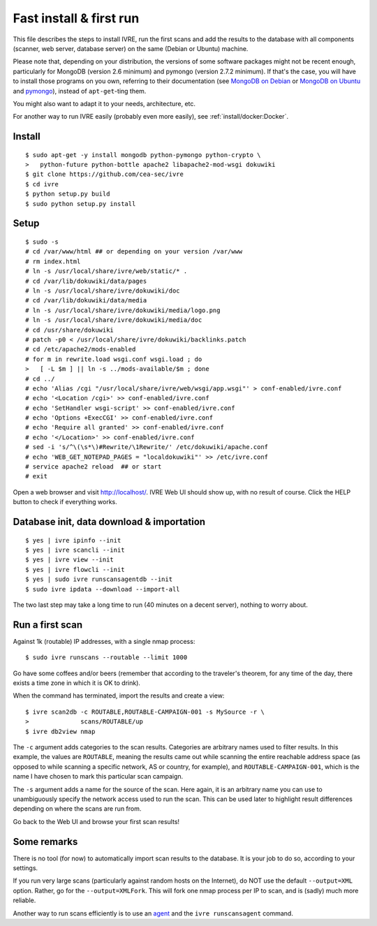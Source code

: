 Fast install & first run
========================

This file describes the steps to install IVRE, run the first scans and
add the results to the database with all components (scanner, web
server, database server) on the same (Debian or Ubuntu) machine.

Please note that, depending on your distribution, the versions of some
software packages might not be recent enough, particularly for MongoDB
(version 2.6 minimum) and pymongo (version 2.7.2 minimum). If that's
the case, you will have to install those programs on you own,
referring to their documentation (see `MongoDB on Debian
<http://docs.mongodb.org/manual/tutorial/install-mongodb-on-debian/>`__
or `MongoDB on Ubuntu
<http://docs.mongodb.org/manual/tutorial/install-mongodb-on-ubuntu/>`__
and `pymongo <https://pypi.python.org/pypi/pymongo/>`__), instead of
``apt-get``-ting them.

You might also want to adapt it to your needs, architecture, etc.

For another way to run IVRE easily (probably even more easily), see
:ref:`install/docker:Docker`.

Install
-------

::

   $ sudo apt-get -y install mongodb python-pymongo python-crypto \
   >   python-future python-bottle apache2 libapache2-mod-wsgi dokuwiki
   $ git clone https://github.com/cea-sec/ivre
   $ cd ivre
   $ python setup.py build
   $ sudo python setup.py install

Setup
-----

::

   $ sudo -s
   # cd /var/www/html ## or depending on your version /var/www
   # rm index.html
   # ln -s /usr/local/share/ivre/web/static/* .
   # cd /var/lib/dokuwiki/data/pages
   # ln -s /usr/local/share/ivre/dokuwiki/doc
   # cd /var/lib/dokuwiki/data/media
   # ln -s /usr/local/share/ivre/dokuwiki/media/logo.png
   # ln -s /usr/local/share/ivre/dokuwiki/media/doc
   # cd /usr/share/dokuwiki
   # patch -p0 < /usr/local/share/ivre/dokuwiki/backlinks.patch
   # cd /etc/apache2/mods-enabled
   # for m in rewrite.load wsgi.conf wsgi.load ; do
   >   [ -L $m ] || ln -s ../mods-available/$m ; done
   # cd ../
   # echo 'Alias /cgi "/usr/local/share/ivre/web/wsgi/app.wsgi"' > conf-enabled/ivre.conf
   # echo '<Location /cgi>' >> conf-enabled/ivre.conf
   # echo 'SetHandler wsgi-script' >> conf-enabled/ivre.conf
   # echo 'Options +ExecCGI' >> conf-enabled/ivre.conf
   # echo 'Require all granted' >> conf-enabled/ivre.conf
   # echo '</Location>' >> conf-enabled/ivre.conf
   # sed -i 's/^\(\s*\)#Rewrite/\1Rewrite/' /etc/dokuwiki/apache.conf
   # echo 'WEB_GET_NOTEPAD_PAGES = "localdokuwiki"' >> /etc/ivre.conf
   # service apache2 reload  ## or start
   # exit

Open a web browser and visit `http://localhost/ <http://localhost/>`__.
IVRE Web UI should show up, with no result of course. Click the HELP
button to check if everything works.

Database init, data download & importation
------------------------------------------

::

   $ yes | ivre ipinfo --init
   $ yes | ivre scancli --init
   $ yes | ivre view --init
   $ yes | ivre flowcli --init
   $ yes | sudo ivre runscansagentdb --init
   $ sudo ivre ipdata --download --import-all

The two last step may take a long time to run (40 minutes on a decent
server), nothing to worry about.

Run a first scan
----------------

Against 1k (routable) IP addresses, with a single nmap process:

::

   $ sudo ivre runscans --routable --limit 1000

Go have some coffees and/or beers (remember that according to the
traveler's theorem, for any time of the day, there exists a time zone in
which it is OK to drink).

When the command has terminated, import the results and create a view:

::

   $ ivre scan2db -c ROUTABLE,ROUTABLE-CAMPAIGN-001 -s MySource -r \
   >              scans/ROUTABLE/up
   $ ivre db2view nmap

The ``-c`` argument adds categories to the scan results. Categories are
arbitrary names used to filter results. In this example, the values are
``ROUTABLE``, meaning the results came out while scanning the entire
reachable address space (as opposed to while scanning a specific
network, AS or country, for example), and ``ROUTABLE-CAMPAIGN-001``,
which is the name I have chosen to mark this particular scan campaign.

The ``-s`` argument adds a name for the source of the scan. Here again,
it is an arbitrary name you can use to unambiguously specify the network
access used to run the scan. This can be used later to highlight result
differences depending on where the scans are run from.

Go back to the Web UI and browse your first scan results!

Some remarks
------------

There is no tool (for now) to automatically import scan results to the
database. It is your job to do so, according to your settings.

If you run very large scans (particularly against random hosts on the
Internet), do NOT use the default ``--output=XML`` option. Rather, go
for the ``--output=XMLFork``. This will fork one nmap process per IP to
scan, and is (sadly) much more reliable.

Another way to run scans efficiently is to use an `agent <AGENT.md>`__
and the ``ivre runscansagent`` command.
